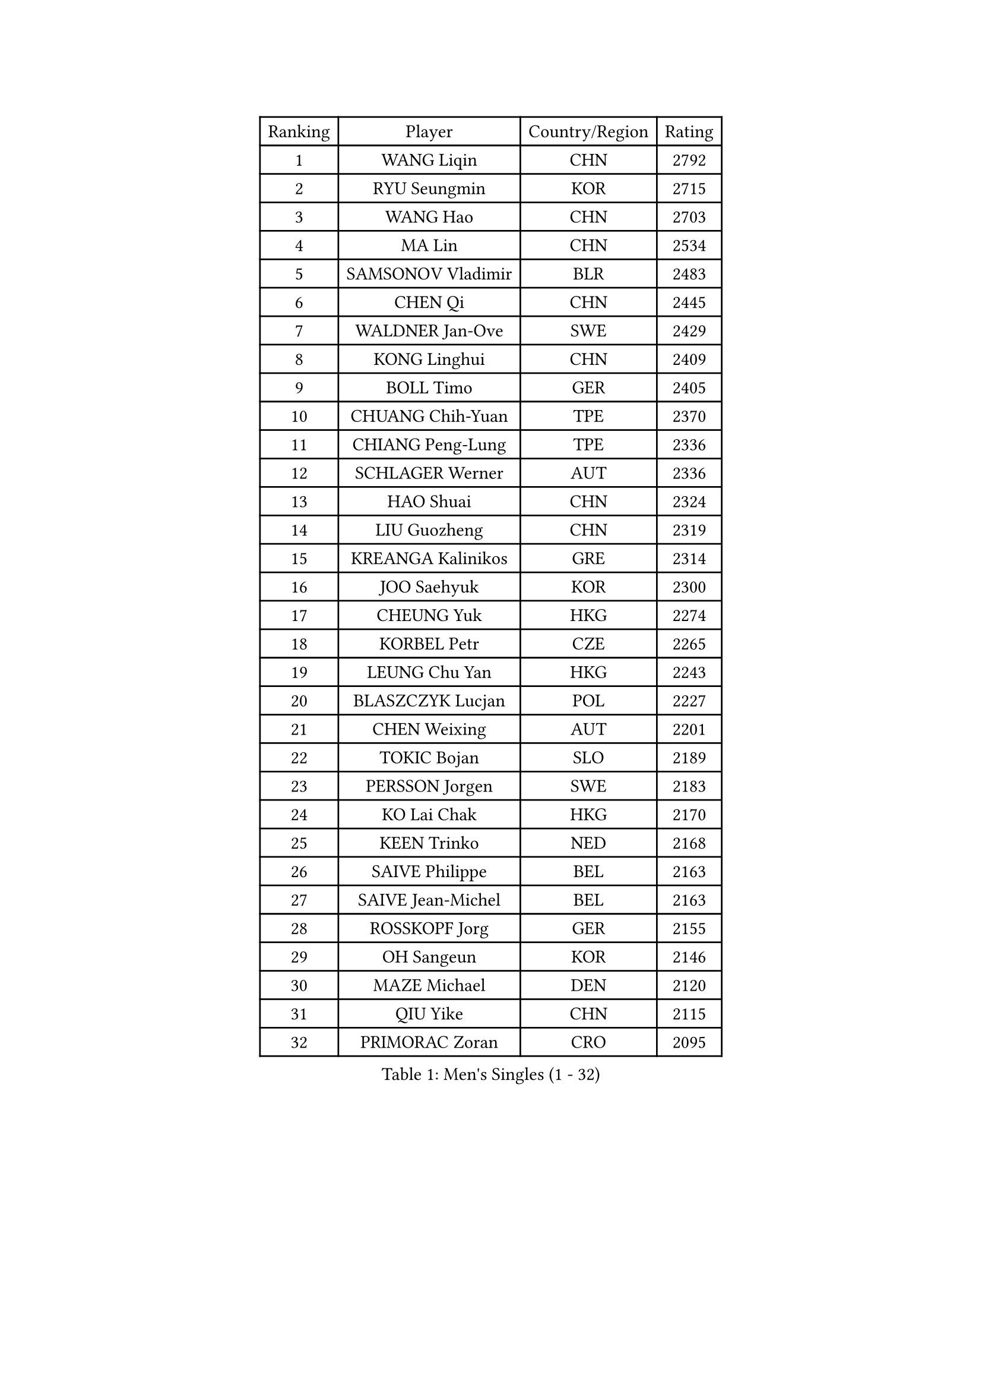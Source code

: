 
#set text(font: ("Courier New", "NSimSun"))
#figure(
  caption: "Men's Singles (1 - 32)",
    table(
      columns: 4,
      [Ranking], [Player], [Country/Region], [Rating],
      [1], [WANG Liqin], [CHN], [2792],
      [2], [RYU Seungmin], [KOR], [2715],
      [3], [WANG Hao], [CHN], [2703],
      [4], [MA Lin], [CHN], [2534],
      [5], [SAMSONOV Vladimir], [BLR], [2483],
      [6], [CHEN Qi], [CHN], [2445],
      [7], [WALDNER Jan-Ove], [SWE], [2429],
      [8], [KONG Linghui], [CHN], [2409],
      [9], [BOLL Timo], [GER], [2405],
      [10], [CHUANG Chih-Yuan], [TPE], [2370],
      [11], [CHIANG Peng-Lung], [TPE], [2336],
      [12], [SCHLAGER Werner], [AUT], [2336],
      [13], [HAO Shuai], [CHN], [2324],
      [14], [LIU Guozheng], [CHN], [2319],
      [15], [KREANGA Kalinikos], [GRE], [2314],
      [16], [JOO Saehyuk], [KOR], [2300],
      [17], [CHEUNG Yuk], [HKG], [2274],
      [18], [KORBEL Petr], [CZE], [2265],
      [19], [LEUNG Chu Yan], [HKG], [2243],
      [20], [BLASZCZYK Lucjan], [POL], [2227],
      [21], [CHEN Weixing], [AUT], [2201],
      [22], [TOKIC Bojan], [SLO], [2189],
      [23], [PERSSON Jorgen], [SWE], [2183],
      [24], [KO Lai Chak], [HKG], [2170],
      [25], [KEEN Trinko], [NED], [2168],
      [26], [SAIVE Philippe], [BEL], [2163],
      [27], [SAIVE Jean-Michel], [BEL], [2163],
      [28], [ROSSKOPF Jorg], [GER], [2155],
      [29], [OH Sangeun], [KOR], [2146],
      [30], [MAZE Michael], [DEN], [2120],
      [31], [QIU Yike], [CHN], [2115],
      [32], [PRIMORAC Zoran], [CRO], [2095],
    )
  )#pagebreak()

#set text(font: ("Courier New", "NSimSun"))
#figure(
  caption: "Men's Singles (33 - 64)",
    table(
      columns: 4,
      [Ranking], [Player], [Country/Region], [Rating],
      [33], [#text(gray, "KIM Taeksoo")], [KOR], [2094],
      [34], [KUZMIN Fedor], [RUS], [2093],
      [35], [LI Ching], [HKG], [2086],
      [36], [HE Zhiwen], [ESP], [2085],
      [37], [FRANZ Peter], [GER], [2078],
      [38], [CRISAN Adrian], [ROU], [2077],
      [39], [ERLANDSEN Geir], [NOR], [2070],
      [40], [MA Wenge], [CHN], [2068],
      [41], [SUSS Christian], [GER], [2056],
      [42], [LEE Jungwoo], [KOR], [2053],
      [43], [LUNDQVIST Jens], [SWE], [2050],
      [44], [TUGWELL Finn], [DEN], [2050],
      [45], [KARLSSON Peter], [SWE], [2048],
      [46], [#text(gray, "QIN Zhijian")], [CHN], [2047],
      [47], [SMIRNOV Alexey], [RUS], [2037],
      [48], [KLASEK Marek], [CZE], [2012],
      [49], [KARAKASEVIC Aleksandar], [SRB], [2009],
      [50], [YANG Min], [ITA], [1997],
      [51], [HIELSCHER Lars], [GER], [1994],
      [52], [KEINATH Thomas], [SVK], [1988],
      [53], [WANG Jianfeng], [NOR], [1982],
      [54], [FEJER-KONNERTH Zoltan], [GER], [1979],
      [55], [MATSUSHITA Koji], [JPN], [1978],
      [56], [YOON Jaeyoung], [KOR], [1975],
      [57], [GARDOS Robert], [AUT], [1959],
      [58], [STEGER Bastian], [GER], [1946],
      [59], [HAKANSSON Fredrik], [SWE], [1937],
      [60], [HEISTER Danny], [NED], [1936],
      [61], [PLACHY Josef], [CZE], [1935],
      [62], [CHILA Patrick], [FRA], [1927],
      [63], [#text(gray, "GATIEN Jean-Philippe")], [FRA], [1923],
      [64], [LEE Chulseung], [KOR], [1919],
    )
  )#pagebreak()

#set text(font: ("Courier New", "NSimSun"))
#figure(
  caption: "Men's Singles (65 - 96)",
    table(
      columns: 4,
      [Ranking], [Player], [Country/Region], [Rating],
      [65], [LENGEROV Kostadin], [AUT], [1917],
      [66], [MOLIN Magnus], [SWE], [1905],
      [67], [HOU Yingchao], [CHN], [1904],
      [68], [ELOI Damien], [FRA], [1902],
      [69], [PAZSY Ferenc], [HUN], [1900],
      [70], [ARAI Shu], [JPN], [1900],
      [71], [HUANG Johnny], [CAN], [1898],
      [72], [TORIOLA Segun], [NGR], [1897],
      [73], [CIOTI Constantin], [ROU], [1897],
      [74], [WOSIK Torben], [GER], [1895],
      [75], [OLEJNIK Martin], [CZE], [1895],
      [76], [SHAN Mingjie], [CHN], [1894],
      [77], [GIARDINA Umberto], [ITA], [1891],
      [78], [#text(gray, "ISEKI Seiko")], [JPN], [1890],
      [79], [MANSSON Magnus], [SWE], [1888],
      [80], [GORAK Daniel], [POL], [1882],
      [81], [MONRAD Martin], [DEN], [1877],
      [82], [PHUNG Armand], [FRA], [1873],
      [83], [MAZUNOV Dmitry], [RUS], [1872],
      [84], [TANG Peng], [HKG], [1870],
      [85], [LIU Song], [ARG], [1869],
      [86], [#text(gray, "FLOREA Vasile")], [ROU], [1867],
      [87], [SUCH Bartosz], [POL], [1863],
      [88], [CHTCHETININE Evgueni], [BLR], [1863],
      [89], [SHMYREV Maxim], [RUS], [1863],
      [90], [CHOI Hyunjin], [KOR], [1860],
      [91], [PAVELKA Tomas], [CZE], [1859],
      [92], [FAZEKAS Peter], [HUN], [1852],
      [93], [MOLDOVAN Istvan], [NOR], [1848],
      [94], [KRZESZEWSKI Tomasz], [POL], [1848],
      [95], [CARNEROS Alfredo], [ESP], [1843],
      [96], [#text(gray, "VARIN Eric")], [FRA], [1841],
    )
  )#pagebreak()

#set text(font: ("Courier New", "NSimSun"))
#figure(
  caption: "Men's Singles (97 - 128)",
    table(
      columns: 4,
      [Ranking], [Player], [Country/Region], [Rating],
      [97], [JIANG Weizhong], [CRO], [1835],
      [98], [TSIOKAS Ntaniel], [GRE], [1834],
      [99], [KUSINSKI Marcin], [POL], [1832],
      [100], [TRUKSA Jaromir], [SVK], [1831],
      [101], [FENG Zhe], [BUL], [1829],
      [102], [MONTEIRO Thiago], [BRA], [1829],
      [103], [SEREDA Peter], [SVK], [1828],
      [104], [ZHUANG David], [USA], [1823],
      [105], [VYBORNY Richard], [CZE], [1823],
      [106], [TASAKI Toshio], [JPN], [1823],
      [107], [JOVER Sebastien], [FRA], [1820],
      [108], [ACHANTA Sharath Kamal], [IND], [1811],
      [109], [FETH Stefan], [GER], [1810],
      [110], [LUPULESKU Ilija], [USA], [1810],
      [111], [BENTSEN Allan], [DEN], [1806],
      [112], [STEPHENSEN Gudmundur], [ISL], [1803],
      [113], [CHANG Yen-Shu], [TPE], [1800],
      [114], [ZOOGLING Mikael], [SWE], [1797],
      [115], [GRUJIC Slobodan], [SRB], [1793],
      [116], [SURBEK Dragutin Jr], [CRO], [1793],
      [117], [LEGOUT Christophe], [FRA], [1792],
      [118], [HENZELL William], [AUS], [1790],
      [119], [LO Dany], [FRA], [1786],
      [120], [KOSOWSKI Jakub], [POL], [1785],
      [121], [DEMETER Lehel], [HUN], [1783],
      [122], [JINDRAK Karl], [AUT], [1781],
      [123], [HOYAMA Hugo], [BRA], [1778],
      [124], [CABESTANY Cedrik], [FRA], [1778],
      [125], [PIACENTINI Valentino], [ITA], [1776],
      [126], [TAVUKCUOGLU Irfan], [TUR], [1776],
      [127], [PAPAGEORGIOU Konstantinos], [GRE], [1770],
      [128], [YAN Sen], [CHN], [1762],
    )
  )